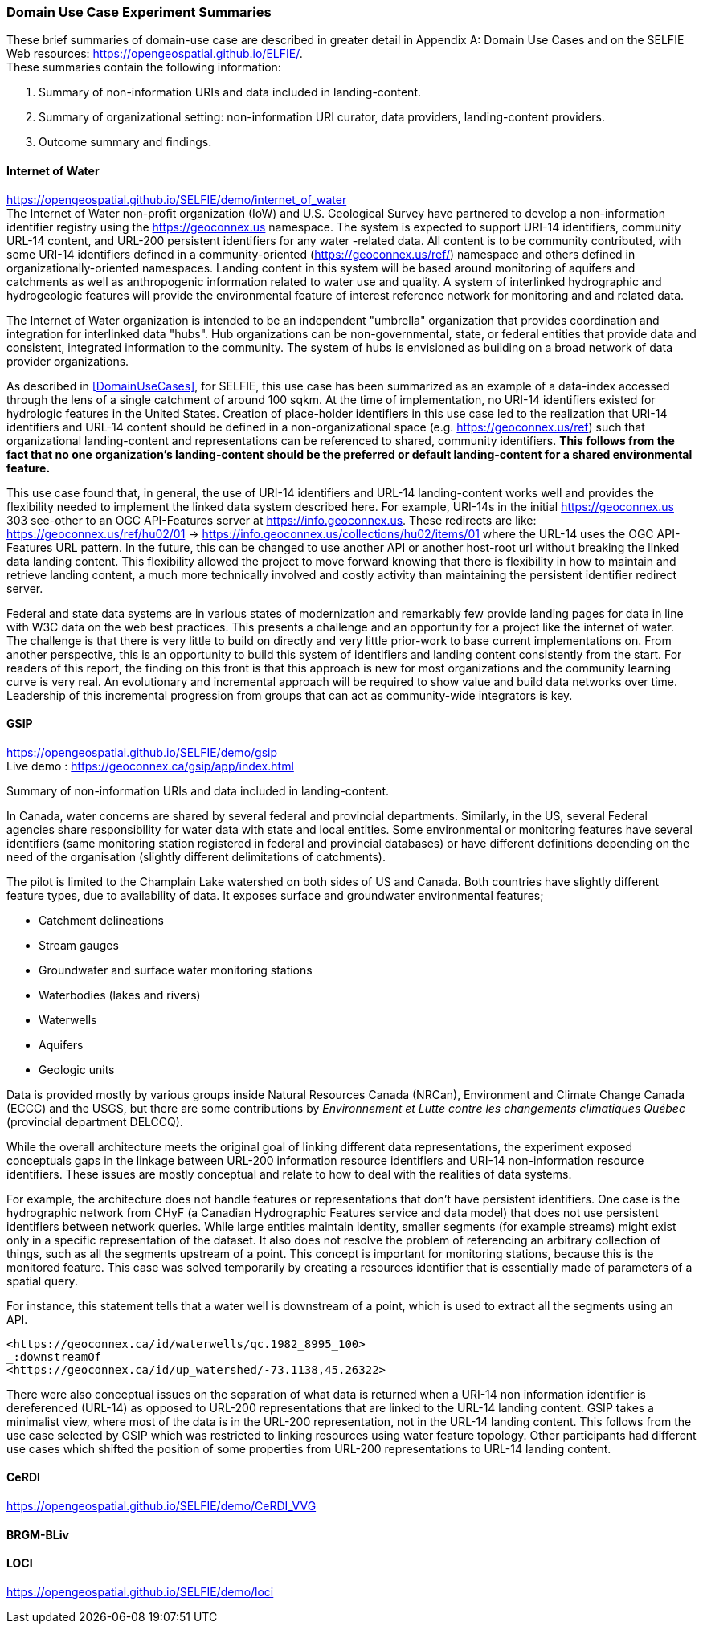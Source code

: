 === Domain Use Case Experiment Summaries

These brief summaries of domain-use case are described in greater detail in Appendix A: Domain Use Cases and on the SELFIE Web resources: https://opengeospatial.github.io/ELFIE/[https://opengeospatial.github.io/ELFIE/]. +
These summaries contain the following information:

. Summary of non-information URIs and data included in landing-content.
. Summary of organizational setting: non-information URI curator, data providers, landing-content providers.
. Outcome summary and findings.

==== Internet of Water

https://opengeospatial.github.io/SELFIE/demo/internet_of_water[https://opengeospatial.github.io/SELFIE/demo/internet_of_water] +
The Internet of Water non-profit organization (IoW) and U.S. Geological Survey have partnered to develop a non-information identifier registry using the https://geoconnex.us[https://geoconnex.us] namespace. The system is expected to support URI-14 identifiers, community URL-14 content, and URL-200 persistent identifiers for any water -related data. All content is to be community contributed, with some URI-14 identifiers defined in a community-oriented (https://geoconnex.us/ref/[https://geoconnex.us/ref/]) namespace and others defined in organizationally-oriented namespaces. Landing content in this system will be based around monitoring of aquifers and catchments as well as anthropogenic information related to water use and quality. A system of interlinked hydrographic and hydrogeologic features will provide the environmental feature of interest reference network for monitoring and and related data.

The Internet of Water organization is intended to be an independent "umbrella" organization that provides coordination and integration for interlinked data "hubs". Hub organizations can be non-governmental, state, or federal entities that provide data and consistent, integrated information to the community. The system of hubs is envisioned as building on a broad network of data provider organizations.

As described in <<DomainUseCases>>, for SELFIE, this use case has been summarized as an example of a data-index accessed through the lens of a single catchment of around 100 sqkm. At the time of implementation, no URI-14 identifiers existed for hydrologic features in the United States. Creation of place-holder identifiers in this use case led to the realization that URI-14 identifiers and URL-14 content should be defined in a non-organizational space (e.g. https://geoconnex.us/ref[https://geoconnex.us/ref]) such that organizational landing-content and representations can be referenced to shared, community identifiers. *This follows from the fact that no one organization's landing-content should be the preferred or default landing-content for a shared environmental feature.*

This use case found that, in general, the use of URI-14 identifiers and URL-14 landing-content works well and provides the flexibility needed to implement the linked data system described here. For example, URI-14s in the initial https://geoconnex.us[https://geoconnex.us] 303 see-other to an OGC API-Features server at https://info.geoconnex.us[https://info.geoconnex.us]. These redirects are like: https://geoconnex.us/ref/hu02/01[https://geoconnex.us/ref/hu02/01] -> https://info.geoconnex.us/collections/hu02/items/01[https://info.geoconnex.us/collections/hu02/items/01] where the URL-14 uses the OGC API-Features URL pattern. In the future, this can be changed to use another API or another host-root url without breaking the linked data landing content. This flexibility allowed the project to move forward knowing that there is flexibility in how to maintain and retrieve landing content, a much more technically involved and costly activity than maintaining the persistent identifier redirect server.

Federal and state data systems are in various states of modernization and remarkably few provide landing pages for data in line with W3C data on the web best practices. This presents a challenge and an opportunity for a project like the internet of water. The challenge is that there is very little to build on directly and very little prior-work to base current implementations on. From another perspective, this is an opportunity to build this system of identifiers and landing content consistently from the start. For readers of this report, the finding on this front is that this approach is new for most organizations and the community learning curve is very real. An evolutionary and incremental approach will be required to show value and build data networks over time. Leadership of this incremental progression from groups that can act as community-wide integrators is key.

==== GSIP

https://opengeospatial.github.io/SELFIE/demo/gsip[https://opengeospatial.github.io/SELFIE/demo/gsip] +
Live demo : https://geoconnex.ca/gsip/app/index.html[https://geoconnex.ca/gsip/app/index.html] 

Summary of non-information URIs and data included in landing-content.

In Canada, water concerns are shared by several federal and provincial departments. Similarly, in the US, several Federal agencies share responsibility for water data with state and local entities. Some environmental or monitoring features have several identifiers (same monitoring station registered in federal and provincial databases) or have different definitions depending on the need of the organisation (slightly different delimitations of catchments). 

The pilot is limited to the Champlain Lake watershed on both sides of US and Canada. Both countries have slightly different feature types, due to availability of data. It exposes surface and groundwater environmental features; 

* Catchment delineations
* Stream gauges
* Groundwater and surface water monitoring stations
* Waterbodies (lakes and rivers)
* Waterwells
* Aquifers
* Geologic units

Data is provided mostly by various groups inside Natural Resources Canada (NRCan), Environment and Climate Change Canada (ECCC) and the USGS, but there are some contributions by _Environnement et Lutte contre les changements climatiques Québec_ (provincial department DELCCQ).

While the overall architecture meets the original goal of linking different data representations, the experiment exposed conceptuals gaps in the linkage between URL-200 information resource identifiers and URI-14 non-information resource identifiers. These issues are mostly conceptual and relate to how to deal with the realities of data systems.  

For example, the architecture does not handle features or representations that don’t have persistent identifiers.  One case is the hydrographic network from CHyF (a Canadian Hydrographic Features service and data model) that does not use persistent identifiers between network queries.  While large entities maintain identity, smaller segments (for example streams) might exist only in a specific representation of the dataset. It also does not resolve the problem of referencing an arbitrary collection of things, such as all the segments upstream of a point.  This concept is important for monitoring stations, because this is the monitored feature. This case was solved temporarily by creating a resources identifier that is essentially made of parameters of a spatial query.

For instance, this statement tells that a water well is downstream of a point,  which is used to extract all the segments using an API.

----
<https://geoconnex.ca/id/waterwells/qc.1982_8995_100> 
_:downstreamOf 
<https://geoconnex.ca/id/up_watershed/-73.1138,45.26322>
----

There were also conceptual issues on the separation of what data is returned when a URI-14 non information identifier is dereferenced (URL-14) as opposed to URL-200 representations that are linked to the URL-14 landing content. GSIP takes a minimalist view, where most of the data is in the URL-200 representation, not in the URL-14 landing content. This follows from the use case selected by GSIP which was restricted to linking resources using water feature topology.  Other participants had different use cases which shifted the position of some properties from URL-200 representations to URL-14 landing content.

==== CeRDI

https://opengeospatial.github.io/SELFIE/demo/CeRDI_VVG[https://opengeospatial.github.io/SELFIE/demo/CeRDI_VVG]

==== BRGM-BLiv

==== LOCI

https://opengeospatial.github.io/SELFIE/demo/loci[https://opengeospatial.github.io/SELFIE/demo/loci]
